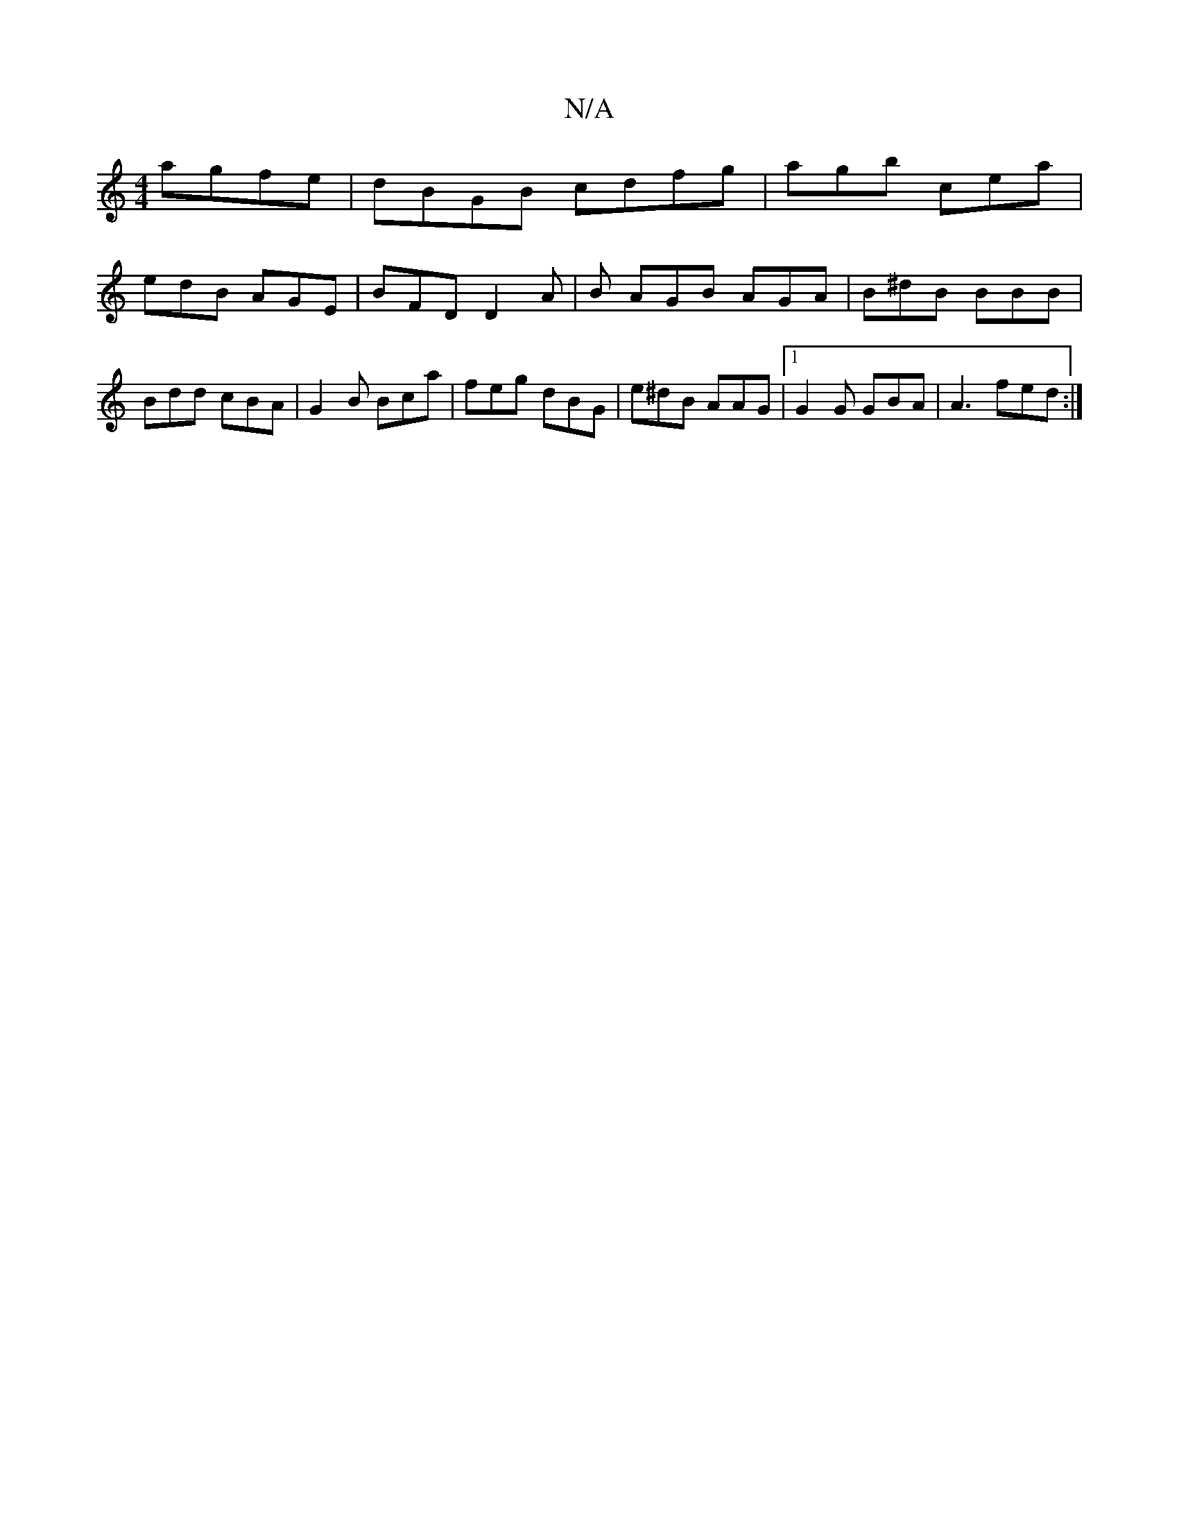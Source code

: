 X:1
T:N/A
M:4/4
R:N/A
K:Cmajor
3 agfe | dBGB cdfg | agb cea |
edB AGE | BFD D2 A | B AGB AGA | B^dB BBB | Bdd cBA | G2 B Bca | feg dBG | e^dB AAG |1 G2G GBA | A3 fed :|

G3F G2BG | AGFA GEFA | AGFE EA^DE | bgec B2ed | G2 G2 AG e2 |
